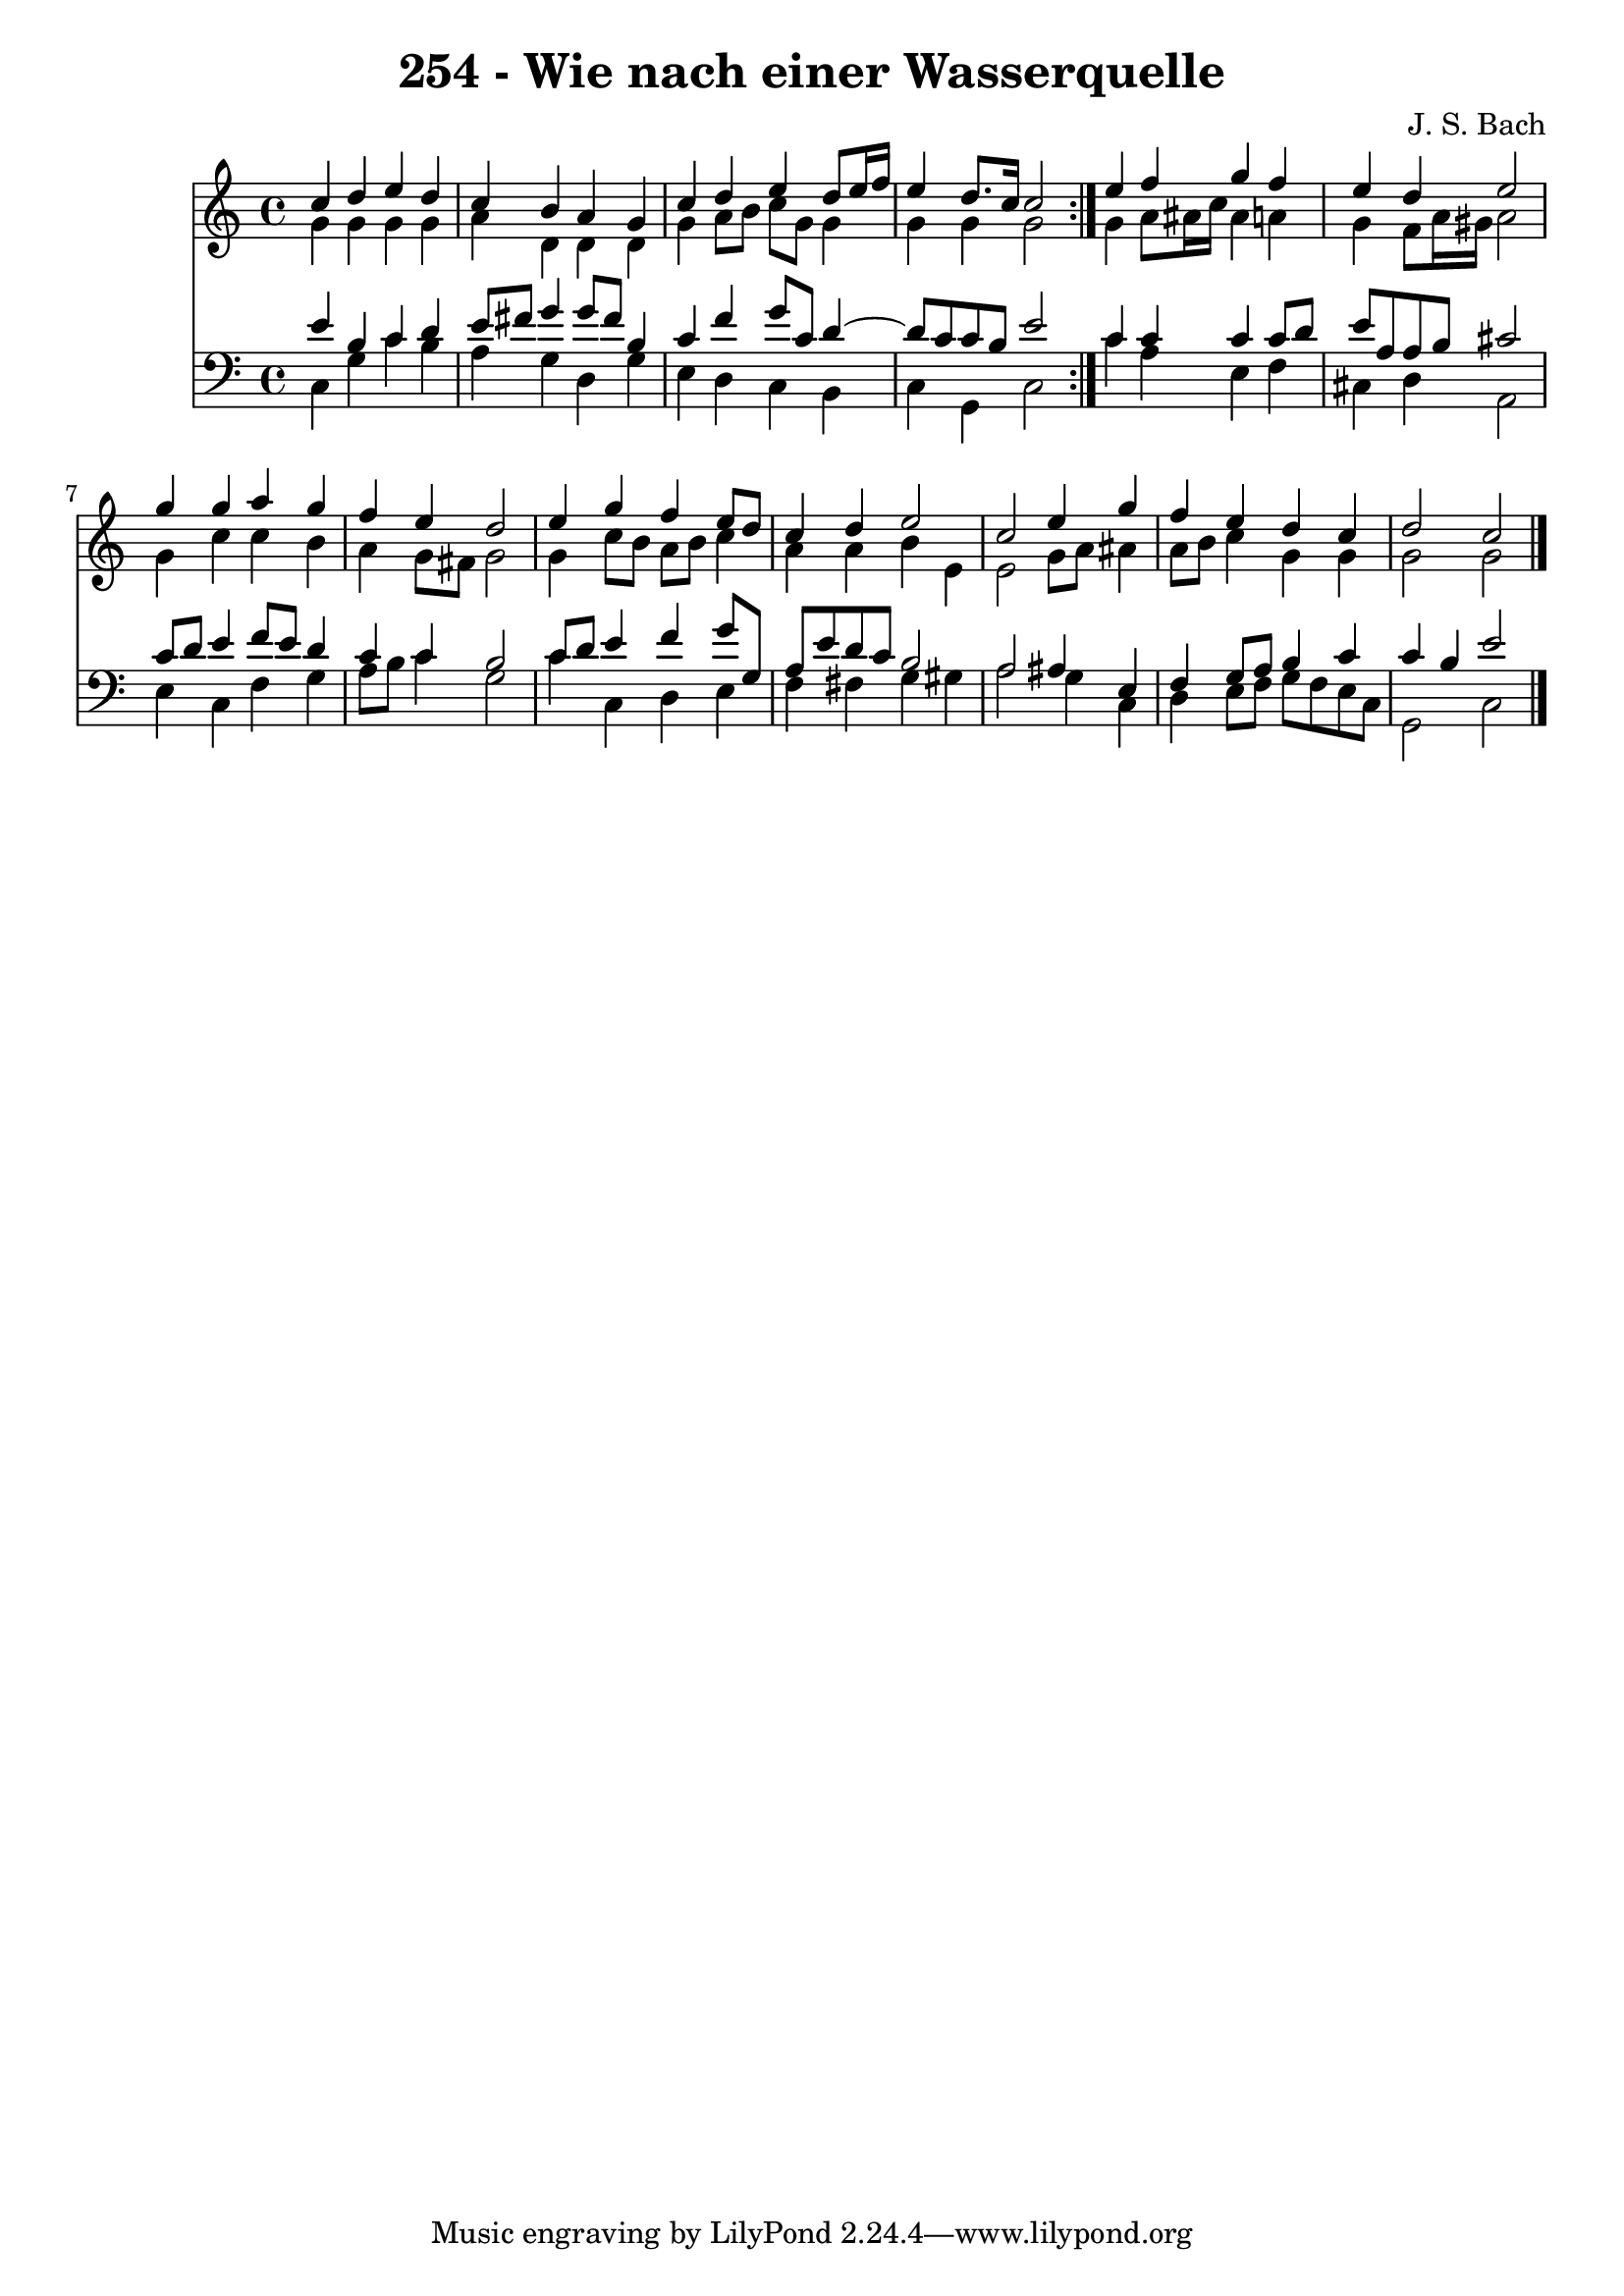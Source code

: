 \version "2.10.33"

\header {
  title = "254 - Wie nach einer Wasserquelle"
  composer = "J. S. Bach"
}


global = {
  \time 4/4
  \key c \major
}


soprano = \relative c'' {
  \repeat volta 2 {
    c4 d4 e4 d4 
    c4 b4 a4 g4 
    c4 d4 e4 d8 e16 f16 
    e4 d8. c16 c2 }
  e4 f4 g4 f4   %5
  e4 d4 e2 
  g4 g4 a4 g4 
  f4 e4 d2 
  e4 g4 f4 e8 d8 
  c4 d4 e2   %10
  c2 e4 g4 
  f4 e4 d4 c4 
  d2 c2 
  
}

alto = \relative c'' {
  \repeat volta 2 {
    g4 g4 g4 g4 
    a4 d,4 d4 d4 
    g4 a8 b8 c8 g8 g4 
    g4 g4 g2 }
  g4 a8 ais16 c16 ais4 a4   %5
  g4 f8 a16 gis16 a2 
  g4 c4 c4 b4 
  a4 g8 fis8 g2 
  g4 c8 b8 a8 b8 c4 
  a4 a4 b4 e,4   %10
  e2 g8 a8 ais4 
  a8 b8 c4 g4 g4 
  g2 g2 
  
}

tenor = \relative c' {
  \repeat volta 2 {
    e4 b4 c4 d4 
    e8 fis8 g4 g8 fis8 b,4 
    c4 f4 g8 c,8 d4~ 
    d8 c8 c8 b8 e2 }
  c4 c4 c4 c8 d8   %5
  e8 a,8 a8 b8 cis2 
  c8 d8 e4 f8 e8 d4 
  c4 c4 b2 
  c8 d8 e4 f4 g8 g,8 
  a8 e'8 d8 c8 b2   %10
  a2 ais4 e4 
  f4 g8 a8 b4 c4 
  c4 b4 e2 
  
}

baixo = \relative c {
  \repeat volta 2 {
    c4 g'4 c4 b4 
    a4 g4 d4 g4 
    e4 d4 c4 b4 
    c4 g4 c2 }
  c'4 a4 e4 f4   %5
  cis4 d4 a2 
  e'4 c4 f4 g4 
  a8 b8 c4 g2 
  c4 c,4 d4 e4 
  f4 fis4 g4 gis4   %10
  a2 g4 c,4 
  d4 e8 f8 g8 f8 e8 c8 
  g2 c2 
  
}

\score {
  <<
    \new Staff {
      <<
        \global
        \new Voice = "1" { \voiceOne \soprano }
        \new Voice = "2" { \voiceTwo \alto }
      >>
    }
    \new Staff {
      <<
        \global
        \clef "bass"
        \new Voice = "1" {\voiceOne \tenor }
        \new Voice = "2" { \voiceTwo \baixo \bar "|."}
      >>
    }
  >>
}